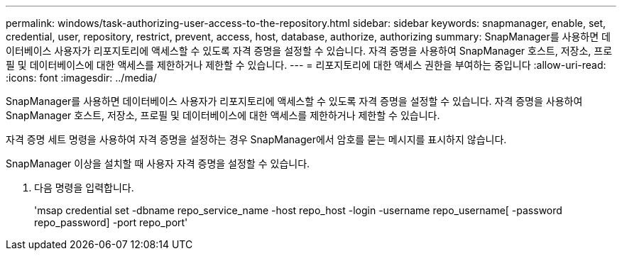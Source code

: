 ---
permalink: windows/task-authorizing-user-access-to-the-repository.html 
sidebar: sidebar 
keywords: snapmanager, enable, set, credential, user, repository, restrict, prevent, access, host, database, authorize, authorizing 
summary: SnapManager를 사용하면 데이터베이스 사용자가 리포지토리에 액세스할 수 있도록 자격 증명을 설정할 수 있습니다. 자격 증명을 사용하여 SnapManager 호스트, 저장소, 프로필 및 데이터베이스에 대한 액세스를 제한하거나 제한할 수 있습니다. 
---
= 리포지토리에 대한 액세스 권한을 부여하는 중입니다
:allow-uri-read: 
:icons: font
:imagesdir: ../media/


[role="lead"]
SnapManager를 사용하면 데이터베이스 사용자가 리포지토리에 액세스할 수 있도록 자격 증명을 설정할 수 있습니다. 자격 증명을 사용하여 SnapManager 호스트, 저장소, 프로필 및 데이터베이스에 대한 액세스를 제한하거나 제한할 수 있습니다.

자격 증명 세트 명령을 사용하여 자격 증명을 설정하는 경우 SnapManager에서 암호를 묻는 메시지를 표시하지 않습니다.

SnapManager 이상을 설치할 때 사용자 자격 증명을 설정할 수 있습니다.

. 다음 명령을 입력합니다.
+
'msap credential set -dbname repo_service_name -host repo_host -login -username repo_username[ -password repo_password] -port repo_port'


